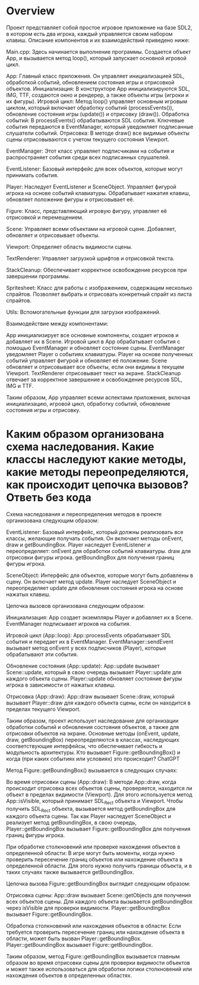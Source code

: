 * Overview

Проект представляет собой простое игровое приложение на базе SDL2, в котором есть два игрока, каждый управляется своим набором клавиш. Описание компонентов и их взаимодействий приведено ниже:

    Main.cpp: Здесь начинается выполнение программы. Создается объект App, и вызывается метод loop(), который запускает основной игровой цикл.

    App: Главный класс приложения. Он управляет инициализацией SDL, обработкой событий, обновлением состояния игры и отрисовкой объектов.
        Инициализация: В конструкторе App инициализируются SDL, IMG, TTF, создаются окно и рендерер, а также объекты игры (игроки и их фигуры).
        Игровой цикл: Метод loop() управляет основным игровым циклом, который включает обработку событий (processEvents()), обновление состояния игры (update()) и отрисовку (draw()).
        Обработка событий: В processEvents() обрабатываются SDL события. Ключевые события передаются в EventManager, который уведомляет подписанные слушатели событий.
        Отрисовка: В методе draw() все видимые объекты сцены отрисовываются с учетом текущего состояния Viewport.

    EventManager: Этот класс управляет подписчиками на события и распространяет события среди всех подписанных слушателей.

    EventListener: Базовый интерфейс для всех объектов, которые могут принимать события.

    Player: Наследует EventListener и SceneObject. Управляет фигурой игрока на основе событий клавиатуры. Обрабатывает нажатия клавиш, обновляет положение фигуры и отрисовывает её.

    Figure: Класс, представляющий игровую фигуру, управляет её отрисовкой и перемещением.

    Scene: Управляет всеми объектами на игровой сцене. Добавляет, обновляет и отрисовывает объекты.

    Viewport: Определяет область видимости сцены.

    TextRenderer: Управляет загрузкой шрифтов и отрисовкой текста.

    StackCleanup: Обеспечивает корректное освобождение ресурсов при завершении программы.

    Spritesheet: Класс для работы с изображением, содержащим несколько спрайтов. Позволяет выбрать и отрисовать конкретный спрайт из листа спрайтов.

    Utils: Вспомогательные функции для загрузки изображений.

Взаимодействие между компонентами:

    App инициализирует все основные компоненты, создает игроков и добавляет их в Scene.
    Игровой цикл в App обрабатывает события с помощью EventManager и обновляет состояние сцены.
    EventManager уведомляет Player о событиях клавиатуры.
    Player на основе полученных событий управляет фигурой и обновляет её положение.
    Scene обновляет и отрисовывает все объекты, если они видимы в текущем Viewport.
    TextRenderer отрисовывает текст на экране.
    StackCleanup отвечает за корректное завершение и освобождение ресурсов SDL, IMG и TTF.

Таким образом, App управляет всеми аспектами приложения, включая инициализацию, игровой цикл, обработку событий, обновление состояния игры и отрисовку.

* Каким образом организована схема наследования. Какие классы наследуют какие методы, какие методы переопределяются, как происходит цепочка вызовов? Ответь без кода

Схема наследования и переопределения методов в проекте организована следующим образом:

    EventListener: Базовый интерфейс, который должны реализовать все классы, желающие получать события. Он включает методы onEvent, draw и getBoundingBox.
        Player наследует EventListener и переопределяет:
            onEvent для обработки событий клавиатуры.
            draw для отрисовки фигуры игрока.
            getBoundingBox для получения границ фигуры игрока.

    SceneObject: Интерфейс для объектов, которые могут быть добавлены в сцену. Он включает метод update.
        Player наследует SceneObject и переопределяет update для обновления состояния игрока на основе нажатых клавиш.

Цепочка вызовов организована следующим образом:

    Инициализация:
        App создает экземпляры Player и добавляет их в Scene.
        EventManager подписывает игроков на события.

    Игровой цикл (App::loop):
        App::processEvents обрабатывает SDL события и передает их в EventManager.
        EventManager::sendEvent вызывает метод onEvent у всех подписчиков (Player), которые обрабатывают эти события.

    Обновление состояния (App::update):
        App::update вызывает Scene::update, который в свою очередь вызывает Player::update для каждого объекта сцены.
        Player::update обновляет состояние фигуры игрока в зависимости от нажатых клавиш.

    Отрисовка (App::draw):
        App::draw вызывает Scene::draw, который вызывает Player::draw для каждого объекта сцены, если он находится в пределах текущего Viewport.

Таким образом, проект использует наследование для организации обработки событий и обновления состояния объектов, а также для отрисовки объектов на экране. Основные методы (onEvent, update, draw, getBoundingBox) переопределяются в классах, наследующих соответствующие интерфейсы, что обеспечивает гибкость и модульность архитектуры.
Кто вызывает Figure::getBoundingBox() и когда (при каких событиях или условиях) это происходит?
ChatGPT

Метод Figure::getBoundingBox() вызывается в следующих случаях:

    Во время отрисовки сцены (App::draw):
        В методе App::draw, когда происходит отрисовка всех объектов сцены, проверяется, находится ли объект в пределах видимости (Viewport). Для этого используется метод App::isVisible, который принимает SDL_Rect объекта и Viewport.
        Чтобы получить SDL_Rect объекта, вызывается метод getBoundingBox для каждого объекта сцены. Так как Player наследует SceneObject и реализует метод getBoundingBox, в свою очередь, Player::getBoundingBox вызывает Figure::getBoundingBox для получения границ фигуры игрока.

    При обработке столкновений или проверке нахождения объектов в определенной области:
        В игре могут быть моменты, когда нужно проверить пересечение границ объектов или нахождение объекта в определенной области. Для этого нужно получить границы объекта, и в таких случаях также вызывается getBoundingBox.

Цепочка вызова Figure::getBoundingBox выглядит следующим образом:

    Отрисовка сцены:
        App::draw вызывает Scene::getObjects для получения всех объектов сцены.
        Для каждого объекта вызывается getBoundingBox через isVisible для проверки видимости.
        Player::getBoundingBox вызывает Figure::getBoundingBox.

    Обработка столкновений или нахождения объектов в области:
        Если требуется проверить пересечение границ или нахождение объекта в области, может быть вызван Player::getBoundingBox.
        Player::getBoundingBox вызывает Figure::getBoundingBox.

Таким образом, метод Figure::getBoundingBox вызывается главным образом во время отрисовки сцены для проверки видимости объектов и может также использоваться для обработки логики столкновений или нахождения объектов в определенных областях.
